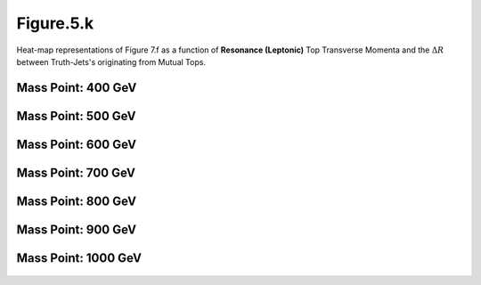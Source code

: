 Figure.5.k
----------

Heat-map representations of Figure 7.f as a function of **Resonance (Leptonic)** Top Transverse Momenta and the :math:`\Delta R` between Truth-Jets's originating from Mutual Tops.

Mass Point: 400 GeV
^^^^^^^^^^^^^^^^^^^

.. figure:: ./Mass.400.GeV/Figure.5.k.png
   :align: center

Mass Point: 500 GeV
^^^^^^^^^^^^^^^^^^^

.. figure:: ./Mass.500.GeV/Figure.5.k.png
   :align: center

Mass Point: 600 GeV
^^^^^^^^^^^^^^^^^^^

.. figure:: ./Mass.600.GeV/Figure.5.k.png
   :align: center

Mass Point: 700 GeV
^^^^^^^^^^^^^^^^^^^

.. figure:: ./Mass.700.GeV/Figure.5.k.png
   :align: center

Mass Point: 800 GeV
^^^^^^^^^^^^^^^^^^^

.. figure:: ./Mass.800.GeV/Figure.5.k.png
   :align: center

Mass Point: 900 GeV
^^^^^^^^^^^^^^^^^^^

.. figure:: ./Mass.900.GeV/Figure.5.k.png
   :align: center

Mass Point: 1000 GeV
^^^^^^^^^^^^^^^^^^^^

.. figure:: ./Mass.1000.GeV/Figure.5.k.png
   :align: center


